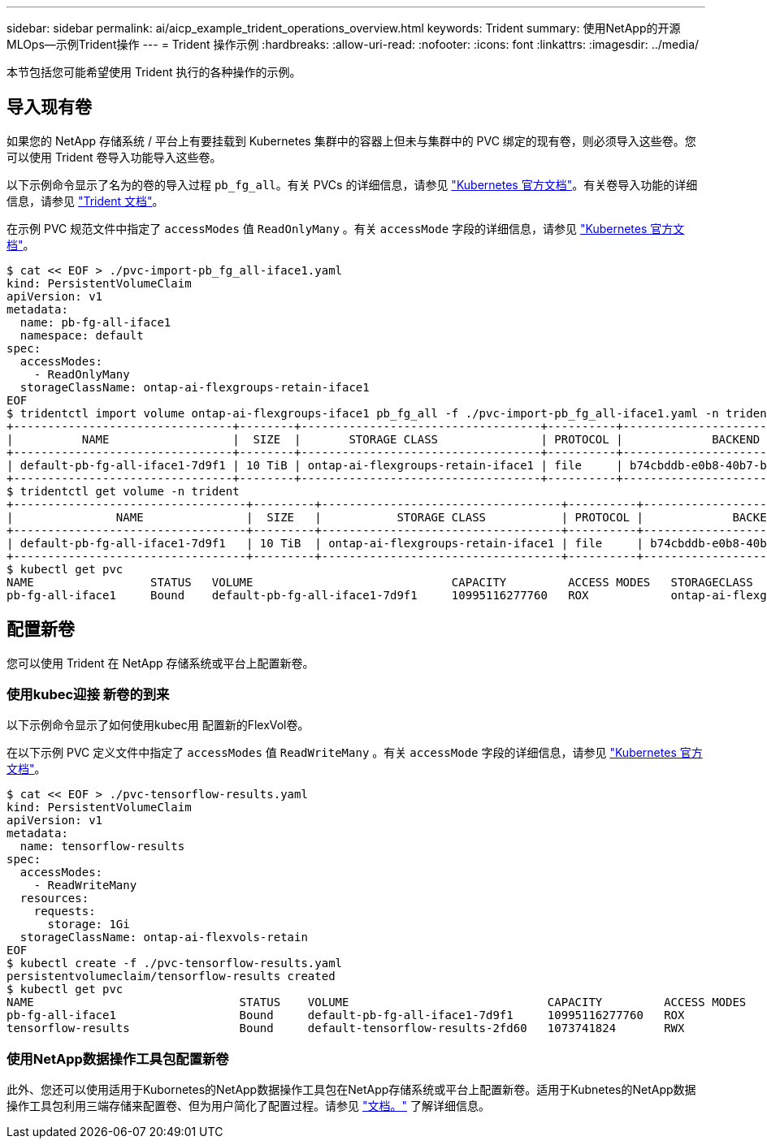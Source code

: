 ---
sidebar: sidebar 
permalink: ai/aicp_example_trident_operations_overview.html 
keywords: Trident 
summary: 使用NetApp的开源MLOps—示例Trident操作 
---
= Trident 操作示例
:hardbreaks:
:allow-uri-read: 
:nofooter: 
:icons: font
:linkattrs: 
:imagesdir: ../media/


[role="lead"]
本节包括您可能希望使用 Trident 执行的各种操作的示例。



== 导入现有卷

如果您的 NetApp 存储系统 / 平台上有要挂载到 Kubernetes 集群中的容器上但未与集群中的 PVC 绑定的现有卷，则必须导入这些卷。您可以使用 Trident 卷导入功能导入这些卷。

以下示例命令显示了名为的卷的导入过程 `pb_fg_all`。有关 PVCs 的详细信息，请参见 https://kubernetes.io/docs/concepts/storage/persistent-volumes/["Kubernetes 官方文档"^]。有关卷导入功能的详细信息，请参见 https://docs.netapp.com/us-en/trident/index.html["Trident 文档"^]。

在示例 PVC 规范文件中指定了 `accessModes` 值 `ReadOnlyMany` 。有关 `accessMode` 字段的详细信息，请参见 https://kubernetes.io/docs/concepts/storage/persistent-volumes/["Kubernetes 官方文档"^]。

....
$ cat << EOF > ./pvc-import-pb_fg_all-iface1.yaml
kind: PersistentVolumeClaim
apiVersion: v1
metadata:
  name: pb-fg-all-iface1
  namespace: default
spec:
  accessModes:
    - ReadOnlyMany
  storageClassName: ontap-ai-flexgroups-retain-iface1
EOF
$ tridentctl import volume ontap-ai-flexgroups-iface1 pb_fg_all -f ./pvc-import-pb_fg_all-iface1.yaml -n trident
+--------------------------------+--------+-----------------------------------+----------+--------------------------------------------+--------+---------+
|          NAME                  |  SIZE  |       STORAGE CLASS               | PROTOCOL |             BACKEND UUID                         | STATE  | MANAGED |
+--------------------------------+--------+-----------------------------------+----------+------------------------------------------+--------+---------+
| default-pb-fg-all-iface1-7d9f1 | 10 TiB | ontap-ai-flexgroups-retain-iface1 | file     | b74cbddb-e0b8-40b7-b263-b6da6dec0bdd | online | true    |
+--------------------------------+--------+-----------------------------------+----------+--------------------------------------------+--------+---------+
$ tridentctl get volume -n trident
+----------------------------------+---------+-----------------------------------+----------+--------------------------------------+--------+---------+
|               NAME               |  SIZE   |           STORAGE CLASS           | PROTOCOL |             BACKEND UUID             | STATE  | MANAGED |
+----------------------------------+---------+-----------------------------------+----------+--------------------------------------+--------+---------+
| default-pb-fg-all-iface1-7d9f1   | 10 TiB  | ontap-ai-flexgroups-retain-iface1 | file     | b74cbddb-e0b8-40b7-b263-b6da6dec0bdd | online | true    |
+----------------------------------+---------+-----------------------------------+----------+--------------------------------------+--------+---------+
$ kubectl get pvc
NAME                 STATUS   VOLUME                             CAPACITY         ACCESS MODES   STORAGECLASS                        AGE
pb-fg-all-iface1     Bound    default-pb-fg-all-iface1-7d9f1     10995116277760   ROX            ontap-ai-flexgroups-retain-iface1   25h
....


== 配置新卷

您可以使用 Trident 在 NetApp 存储系统或平台上配置新卷。



=== 使用kubec迎接 新卷的到来

以下示例命令显示了如何使用kubec用 配置新的FlexVol卷。

在以下示例 PVC 定义文件中指定了 `accessModes` 值 `ReadWriteMany` 。有关 `accessMode` 字段的详细信息，请参见 https://kubernetes.io/docs/concepts/storage/persistent-volumes/["Kubernetes 官方文档"^]。

....
$ cat << EOF > ./pvc-tensorflow-results.yaml
kind: PersistentVolumeClaim
apiVersion: v1
metadata:
  name: tensorflow-results
spec:
  accessModes:
    - ReadWriteMany
  resources:
    requests:
      storage: 1Gi
  storageClassName: ontap-ai-flexvols-retain
EOF
$ kubectl create -f ./pvc-tensorflow-results.yaml
persistentvolumeclaim/tensorflow-results created
$ kubectl get pvc
NAME                              STATUS    VOLUME                             CAPACITY         ACCESS MODES   STORAGECLASS                        AGE
pb-fg-all-iface1                  Bound     default-pb-fg-all-iface1-7d9f1     10995116277760   ROX            ontap-ai-flexgroups-retain-iface1   26h
tensorflow-results                Bound     default-tensorflow-results-2fd60   1073741824       RWX            ontap-ai-flexvols-retain            25h
....


=== 使用NetApp数据操作工具包配置新卷

此外、您还可以使用适用于Kubornetes的NetApp数据操作工具包在NetApp存储系统或平台上配置新卷。适用于Kubnetes的NetApp数据操作工具包利用三端存储来配置卷、但为用户简化了配置过程。请参见 link:https://github.com/NetApp/netapp-dataops-toolkit/blob/main/netapp_dataops_k8s/docs/volume_management.md["文档。"] 了解详细信息。
